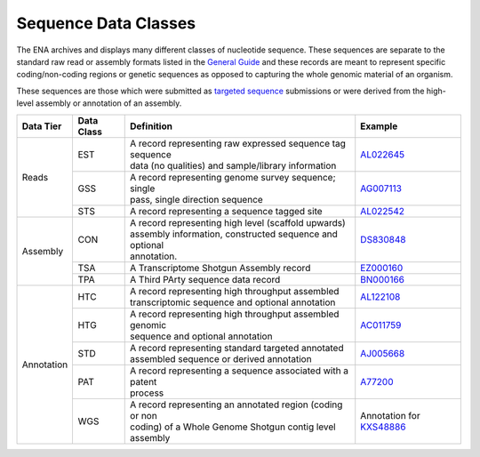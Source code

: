 =====================
Sequence Data Classes
=====================

The ENA archives and displays many different classes of nucleotide sequence. These sequences are separate to the
standard raw read or assembly formats listed in the `General Guide <../>`_ and these records are meant to represent specific
coding/non-coding regions or genetic sequences as opposed to capturing the whole genomic material of an organism.

These sequences are those which were submitted as `targeted sequence <../../submit/sequence.html>`_ submissions or
were derived from the high-level assembly or annotation of an assembly.

+---------------+----------------+-------------------------------------------------------------+----------------+
| **Data Tier** | **Data Class** | | **Definition**                                            | **Example**    |
+---------------+----------------+-------------------------------------------------------------+----------------+
| Reads         | EST            | | A record representing raw expressed sequence tag sequence | `AL022645`_    |
|               |                | | data (no qualities) and sample/library information        |                |
|               +----------------+-------------------------------------------------------------+----------------+
|               | GSS            | | A record representing genome survey sequence; single      | `AG007113`_    |
|               |                | | pass, single direction sequence                           |                |
|               +----------------+-------------------------------------------------------------+----------------+
|               | STS            | | A record representing a sequence tagged site              | `AL022542`_    |
+---------------+----------------+-------------------------------------------------------------+----------------+
| Assembly      | CON            | | A record representing high level (scaffold upwards)       | `DS830848`_    |
|               |                | | assembly information, constructed sequence and optional   |                |
|               |                | | annotation.                                               |                |
|               +----------------+-------------------------------------------------------------+----------------+
|               | TSA            | | A Transcriptome Shotgun Assembly record                   | `EZ000160`_    |
|               +----------------+-------------------------------------------------------------+----------------+
|               | TPA            | | A Third PArty sequence data record                        |  `BN000166`_   |
+---------------+----------------+-------------------------------------------------------------+----------------+
| Annotation    | HTC            | | A record representing high throughput assembled           | `AL122108`_    |
|               |                | | transcriptomic sequence and optional annotation           |                |
|               +----------------+-------------------------------------------------------------+----------------+
|               | HTG            | | A record representing high throughput assembled genomic   | `AC011759`_    |
|               |                | | sequence and optional annotation                          |                |
|               +----------------+-------------------------------------------------------------+----------------+
|               | STD            | | A record representing standard targeted annotated         | `AJ005668`_    |
|               |                | | assembled sequence or derived annotation                  |                |
|               +----------------+-------------------------------------------------------------+----------------+
|               | PAT            | | A record representing a sequence associated with a patent | `A77200`_      |
|               |                | | process                                                   |                |
|               +----------------+-------------------------------------------------------------+----------------+
|               | WGS            | | A record representing an annotated region (coding or non  | Annotation for |
|               |                | | coding) of a Whole Genome Shotgun contig level assembly   | `KXS48886`_    |
+---------------+----------------+-------------------------------------------------------------+----------------+

.. _`AL022645` : https://www.ebi.ac.uk/ena/browser/view/AL022645
.. _`AG007113` : https://www.ebi.ac.uk/ena/browser/view/AG007113
.. _`AL022542` : https://www.ebi.ac.uk/ena/browser/view/AL022542
.. _`DS830848` : https://www.ebi.ac.uk/ena/browser/view/DS830848
.. _`EZ000160` : https://www.ebi.ac.uk/ena/browser/view/EZ000160
.. _`BN000166` : https://www.ebi.ac.uk/ena/browser/view/BN000166
.. _`AL122108` : https://www.ebi.ac.uk/ena/browser/view/AL122108
.. _`AC011759` : https://www.ebi.ac.uk/ena/browser/view/AC011759
.. _`AJ005668` : https://www.ebi.ac.uk/ena/browser/view/AJ005668
.. _`A77200` : https://www.ebi.ac.uk/ena/browser/view/A77200
.. https://www.ebi.ac.uk/ena/browser/view/AAAABD010000136.1:1193..1283:tRNA
.. _`KXS48886` : https://www.ebi.ac.uk/ena/browser/view/KXS48886
